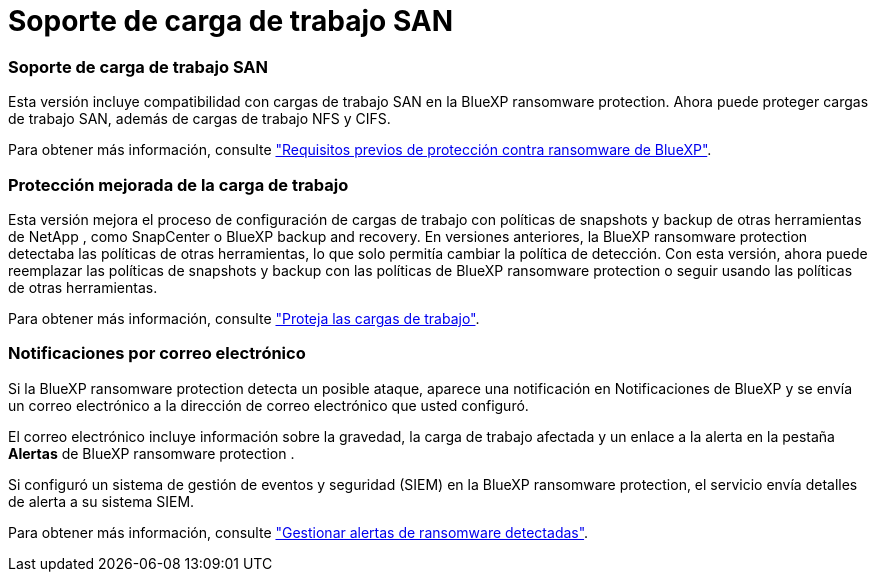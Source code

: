 = Soporte de carga de trabajo SAN
:allow-uri-read: 




=== Soporte de carga de trabajo SAN

Esta versión incluye compatibilidad con cargas de trabajo SAN en la BlueXP ransomware protection. Ahora puede proteger cargas de trabajo SAN, además de cargas de trabajo NFS y CIFS.

Para obtener más información, consulte link:https://docs.netapp.com/us-en/bluexp-ransomware-protection/rp-start-prerequisites.html["Requisitos previos de protección contra ransomware de BlueXP"].



=== Protección mejorada de la carga de trabajo

Esta versión mejora el proceso de configuración de cargas de trabajo con políticas de snapshots y backup de otras herramientas de NetApp , como SnapCenter o BlueXP backup and recovery. En versiones anteriores, la BlueXP ransomware protection detectaba las políticas de otras herramientas, lo que solo permitía cambiar la política de detección. Con esta versión, ahora puede reemplazar las políticas de snapshots y backup con las políticas de BlueXP ransomware protection o seguir usando las políticas de otras herramientas.

Para obtener más información, consulte link:https://docs.netapp.com/us-en/bluexp-ransomware-protection/rp-use-protect.html["Proteja las cargas de trabajo"].



=== Notificaciones por correo electrónico

Si la BlueXP ransomware protection detecta un posible ataque, aparece una notificación en Notificaciones de BlueXP y se envía un correo electrónico a la dirección de correo electrónico que usted configuró.

El correo electrónico incluye información sobre la gravedad, la carga de trabajo afectada y un enlace a la alerta en la pestaña *Alertas* de BlueXP ransomware protection .

Si configuró un sistema de gestión de eventos y seguridad (SIEM) en la BlueXP ransomware protection, el servicio envía detalles de alerta a su sistema SIEM.

Para obtener más información, consulte link:https://docs.netapp.com/us-en/bluexp-ransomware-protection/rp-use-alert.html["Gestionar alertas de ransomware detectadas"].
